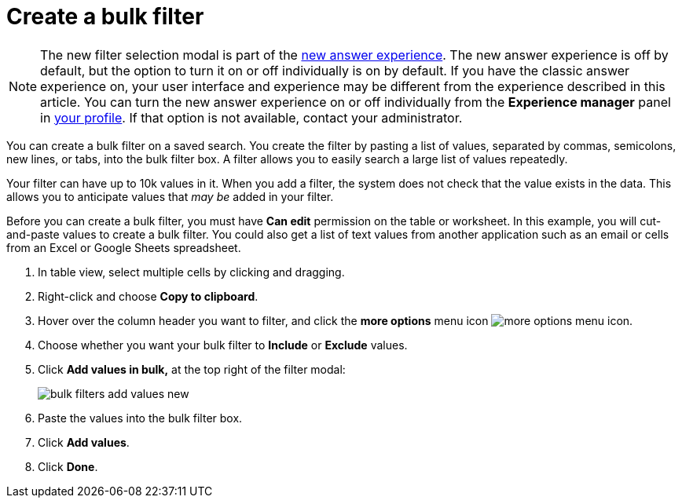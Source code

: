 = Create a bulk filter
:last_updated: 11/20/2020
:experimental:
:linkattrs:
:page-partial:
:page-aliases: /complex-search/create-bulk-filter.adoc
:description: You can create a bulk filter on a saved search.

NOTE: The new filter selection modal is part of the xref:answer-experience-new.adoc[new answer experience]. The new answer experience is off by default, but the option to turn it on or off individually is on by default. If you have the classic answer experience on, your user interface and experience may be different from the experience described in this article. You can turn the new answer experience on or off individually from the *Experience manager* panel in xref:user-profile.adoc#new-answer-experience[your profile]. If that option is not available, contact your administrator.

You can create a bulk filter on a saved search.
You create the filter by pasting a list of values, separated by commas, semicolons, new lines, or tabs, into the bulk filter box.
A filter allows you to easily search a large list of values repeatedly.

Your filter can have up to 10k values in it.
When you add a filter, the system does not check that the value exists in the data.
This allows you to anticipate values that _may be_ added in your filter.

Before you can create a bulk filter, you must have *Can edit* permission on the table or worksheet.
In this example, you will cut-and-paste values to create a bulk filter.
You could also get a list of text values from another application such as an email or cells from an Excel or Google Sheets spreadsheet.

. In table view, select multiple cells by clicking and dragging.
. Right-click and choose *Copy to clipboard*.

. Hover over the column header you want to filter, and click the *more options* menu icon image:icon-more-10px.png[more options menu icon].
. Choose whether you want your bulk filter to *Include* or *Exclude* values.
. Click *Add values in bulk,* at the top right of the filter modal:
+
image::bulk-filters-add-values-new.png[]

. Paste the values into the bulk filter box.
. Click *Add values*.
. Click *Done*.

